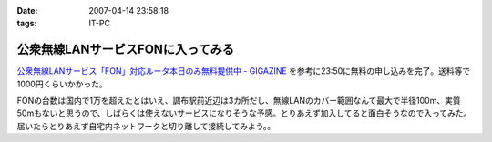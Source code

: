 :date: 2007-04-14 23:58:18
:tags: IT-PC

=============================================
公衆無線LANサービスFONに入ってみる
=============================================

`公衆無線LANサービス「FON」対応ルータ本日のみ無料提供中 - GIGAZINE`_ を参考に23:50に無料の申し込みを完了。送料等で1000円くらいかかった。

FONの台数は国内で1万を超えたとはいえ、調布駅前近辺は3カ所だし、無線LANのカバー範囲なんて最大で半径100m、実質50mもないと思うので、しばらくは使えないサービスになりそうな予感。とりあえず加入してると面白そうなので入ってみた。届いたらとりあえず自宅内ネットワークと切り離して接続してみよう。。



.. _`公衆無線LANサービス「FON」対応ルータ本日のみ無料提供中 - GIGAZINE`: http://gigazine.net/index.php?/news/comments/20070414_fon_free/


.. :extend type: text/html
.. :extend:

